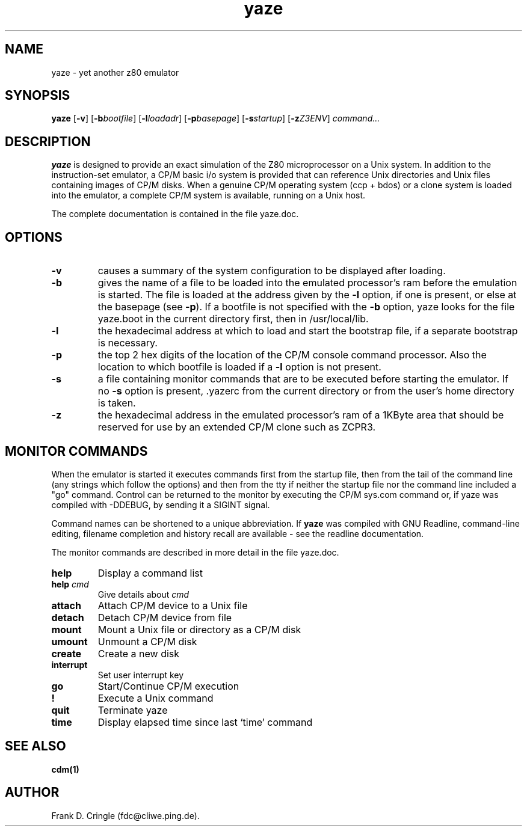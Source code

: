 .\"	$Id: yaze.1,v 1.2 2004/01/11 16:11:17 fdc Exp $	
.TH yaze 1 "10 October 1995" "Frank\'s Hacks" "Local commands"
.UC 4
.SH NAME
yaze \- yet another z80 emulator
.SH SYNOPSIS
.ll +8
.B yaze
.RB [ \-v ]
.RB [ \-b\fIbootfile ]
.RB [ \-l\fIloadadr ]
.RB [ \-p\fIbasepage ]
.RB [ \-s\fIstartup ]
.RB [ \-z\fIZ3ENV ]
.I command...
.ll -8
.br
.SH DESCRIPTION
.B yaze
is designed to provide an exact simulation of the Z80 microprocessor
on a Unix system.  In addition to the instruction\-set emulator, a
CP/M basic i/o system is provided that can reference Unix directories
and Unix files containing images of CP/M disks.  When a genuine CP/M
operating system (ccp + bdos) or a clone system is loaded into the
emulator, a complete CP/M system is available, running on a Unix host.

The complete documentation is contained in the file yaze.doc.
.SH OPTIONS
.TP
.B \-v
causes a summary of the system configuration to be displayed after
loading.
.TP
.B \-b
gives the name of a file to be loaded into the emulated processor's
ram before the emulation is started.  The file is loaded at the
address given by the \fB\-l\fR option, if one is present, or else at
the basepage (see \fB\-p\fR).  If a bootfile is not specified with the
\fB\-b\fR option, yaze looks for the file yaze.boot in the current
directory first, then in /usr/local/lib.
.TP
.B \-l
the hexadecimal address at which to load and start the bootstrap file,
if a separate bootstrap is necessary.
.TP
.B \-p
the top 2 hex digits of the location of the CP/M console command
processor.  Also the location to which bootfile is loaded if a
\fB\-l\fR option is not present.
.TP
.B \-s
a file containing monitor commands that are to be executed before
starting the emulator.  If no \fB\-s\fR option is present, .yazerc from
the current directory or from the user's home directory is taken.
.TP
.B \-z
the hexadecimal address in the emulated processor's ram of a 1KByte
area that should be reserved for use by an extended CP/M clone such as
ZCPR3.
.SH MONITOR COMMANDS
When the emulator is started it executes commands first from the
startup file, then from the tail of the command line (any strings
which follow the options) and then from the tty if neither the startup
file nor the command line included a "go" command.  Control can be
returned to the monitor by executing the CP/M sys.com command or, if
yaze was compiled with \-DDEBUG, by sending it a SIGINT signal.

Command names can be shortened to a unique abbreviation.  If
\fByaze\fR was compiled with GNU Readline, command\-line editing,
filename completion and history recall are available \- see the
readline documentation.

The monitor commands are described in more detail in the file
yaze.doc.
.TP
.B help
Display a command list
.TP
.B help \fIcmd\fR
Give details about \fIcmd\fR
.TP
.B attach
Attach CP/M device to a Unix file
.TP
.B detach
Detach CP/M device from file
.TP
.B mount
Mount a Unix file or directory as a CP/M disk
.TP
.B umount
Unmount a CP/M disk
.TP
.B create
Create a new disk
.TP
.B interrupt
Set user interrupt key
.TP
.B go
Start/Continue CP/M execution
.TP
.B !
Execute a Unix command
.TP
.B quit
Terminate yaze
.TP
.B time
Display elapsed time since last `time' command
.SH SEE ALSO
.B cdm(1)
.SH AUTHOR
Frank D. Cringle (fdc@cliwe.ping.de).
